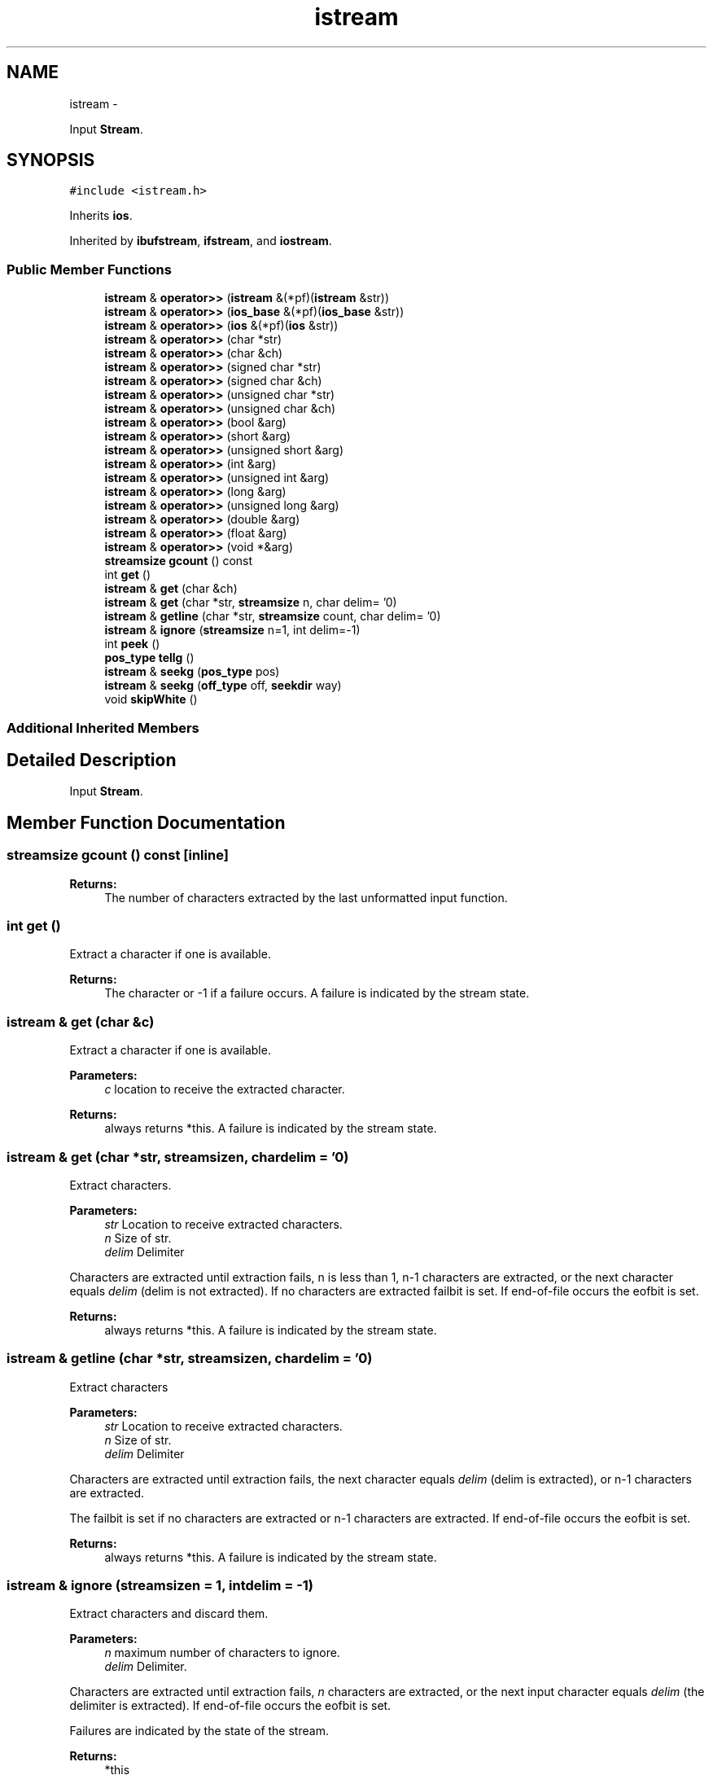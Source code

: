 .TH "istream" 3 "Sun Mar 2 2014" "My Project" \" -*- nroff -*-
.ad l
.nh
.SH NAME
istream \- 
.PP
Input \fBStream\fP\&.  

.SH SYNOPSIS
.br
.PP
.PP
\fC#include <istream\&.h>\fP
.PP
Inherits \fBios\fP\&.
.PP
Inherited by \fBibufstream\fP, \fBifstream\fP, and \fBiostream\fP\&.
.SS "Public Member Functions"

.in +1c
.ti -1c
.RI "\fBistream\fP & \fBoperator>>\fP (\fBistream\fP &(*pf)(\fBistream\fP &str))"
.br
.ti -1c
.RI "\fBistream\fP & \fBoperator>>\fP (\fBios_base\fP &(*pf)(\fBios_base\fP &str))"
.br
.ti -1c
.RI "\fBistream\fP & \fBoperator>>\fP (\fBios\fP &(*pf)(\fBios\fP &str))"
.br
.ti -1c
.RI "\fBistream\fP & \fBoperator>>\fP (char *str)"
.br
.ti -1c
.RI "\fBistream\fP & \fBoperator>>\fP (char &ch)"
.br
.ti -1c
.RI "\fBistream\fP & \fBoperator>>\fP (signed char *str)"
.br
.ti -1c
.RI "\fBistream\fP & \fBoperator>>\fP (signed char &ch)"
.br
.ti -1c
.RI "\fBistream\fP & \fBoperator>>\fP (unsigned char *str)"
.br
.ti -1c
.RI "\fBistream\fP & \fBoperator>>\fP (unsigned char &ch)"
.br
.ti -1c
.RI "\fBistream\fP & \fBoperator>>\fP (bool &arg)"
.br
.ti -1c
.RI "\fBistream\fP & \fBoperator>>\fP (short &arg)"
.br
.ti -1c
.RI "\fBistream\fP & \fBoperator>>\fP (unsigned short &arg)"
.br
.ti -1c
.RI "\fBistream\fP & \fBoperator>>\fP (int &arg)"
.br
.ti -1c
.RI "\fBistream\fP & \fBoperator>>\fP (unsigned int &arg)"
.br
.ti -1c
.RI "\fBistream\fP & \fBoperator>>\fP (long &arg)"
.br
.ti -1c
.RI "\fBistream\fP & \fBoperator>>\fP (unsigned long &arg)"
.br
.ti -1c
.RI "\fBistream\fP & \fBoperator>>\fP (double &arg)"
.br
.ti -1c
.RI "\fBistream\fP & \fBoperator>>\fP (float &arg)"
.br
.ti -1c
.RI "\fBistream\fP & \fBoperator>>\fP (void *&arg)"
.br
.ti -1c
.RI "\fBstreamsize\fP \fBgcount\fP () const "
.br
.ti -1c
.RI "int \fBget\fP ()"
.br
.ti -1c
.RI "\fBistream\fP & \fBget\fP (char &ch)"
.br
.ti -1c
.RI "\fBistream\fP & \fBget\fP (char *str, \fBstreamsize\fP n, char delim= '\\n')"
.br
.ti -1c
.RI "\fBistream\fP & \fBgetline\fP (char *str, \fBstreamsize\fP count, char delim= '\\n')"
.br
.ti -1c
.RI "\fBistream\fP & \fBignore\fP (\fBstreamsize\fP n=1, int delim=-1)"
.br
.ti -1c
.RI "int \fBpeek\fP ()"
.br
.ti -1c
.RI "\fBpos_type\fP \fBtellg\fP ()"
.br
.ti -1c
.RI "\fBistream\fP & \fBseekg\fP (\fBpos_type\fP pos)"
.br
.ti -1c
.RI "\fBistream\fP & \fBseekg\fP (\fBoff_type\fP off, \fBseekdir\fP way)"
.br
.ti -1c
.RI "void \fBskipWhite\fP ()"
.br
.in -1c
.SS "Additional Inherited Members"
.SH "Detailed Description"
.PP 
Input \fBStream\fP\&. 
.SH "Member Function Documentation"
.PP 
.SS "\fBstreamsize\fP gcount () const\fC [inline]\fP"
\fBReturns:\fP
.RS 4
The number of characters extracted by the last unformatted input function\&. 
.RE
.PP

.SS "int get ()"
Extract a character if one is available\&.
.PP
\fBReturns:\fP
.RS 4
The character or -1 if a failure occurs\&. A failure is indicated by the stream state\&. 
.RE
.PP

.SS "\fBistream\fP & get (char &c)"
Extract a character if one is available\&.
.PP
\fBParameters:\fP
.RS 4
\fIc\fP location to receive the extracted character\&.
.RE
.PP
\fBReturns:\fP
.RS 4
always returns *this\&. A failure is indicated by the stream state\&. 
.RE
.PP

.SS "\fBistream\fP & get (char *str, \fBstreamsize\fPn, chardelim = \fC'\\n'\fP)"
Extract characters\&.
.PP
\fBParameters:\fP
.RS 4
\fIstr\fP Location to receive extracted characters\&. 
.br
\fIn\fP Size of str\&. 
.br
\fIdelim\fP Delimiter
.RE
.PP
Characters are extracted until extraction fails, n is less than 1, n-1 characters are extracted, or the next character equals \fIdelim\fP (delim is not extracted)\&. If no characters are extracted failbit is set\&. If end-of-file occurs the eofbit is set\&.
.PP
\fBReturns:\fP
.RS 4
always returns *this\&. A failure is indicated by the stream state\&. 
.RE
.PP

.SS "\fBistream\fP & getline (char *str, \fBstreamsize\fPn, chardelim = \fC'\\n'\fP)"
Extract characters
.PP
\fBParameters:\fP
.RS 4
\fIstr\fP Location to receive extracted characters\&. 
.br
\fIn\fP Size of str\&. 
.br
\fIdelim\fP Delimiter
.RE
.PP
Characters are extracted until extraction fails, the next character equals \fIdelim\fP (delim is extracted), or n-1 characters are extracted\&.
.PP
The failbit is set if no characters are extracted or n-1 characters are extracted\&. If end-of-file occurs the eofbit is set\&.
.PP
\fBReturns:\fP
.RS 4
always returns *this\&. A failure is indicated by the stream state\&. 
.RE
.PP

.SS "\fBistream\fP & ignore (\fBstreamsize\fPn = \fC1\fP, intdelim = \fC-1\fP)"
Extract characters and discard them\&.
.PP
\fBParameters:\fP
.RS 4
\fIn\fP maximum number of characters to ignore\&. 
.br
\fIdelim\fP Delimiter\&.
.RE
.PP
Characters are extracted until extraction fails, \fIn\fP characters are extracted, or the next input character equals \fIdelim\fP (the delimiter is extracted)\&. If end-of-file occurs the eofbit is set\&.
.PP
Failures are indicated by the state of the stream\&.
.PP
\fBReturns:\fP
.RS 4
*this 
.RE
.PP

.SS "\fBistream\fP& operator>> (\fBistream\fP &(*)(\fBistream\fP &str)pf)\fC [inline]\fP"
call manipulator 
.PP
\fBParameters:\fP
.RS 4
\fIpf\fP function to call 
.RE
.PP
\fBReturns:\fP
.RS 4
the stream 
.RE
.PP

.SS "\fBistream\fP& operator>> (\fBios_base\fP &(*)(\fBios_base\fP &str)pf)\fC [inline]\fP"
call manipulator 
.PP
\fBParameters:\fP
.RS 4
\fIpf\fP function to call 
.RE
.PP
\fBReturns:\fP
.RS 4
the stream 
.RE
.PP

.SS "\fBistream\fP& operator>> (\fBios\fP &(*)(\fBios\fP &str)pf)\fC [inline]\fP"
call manipulator 
.PP
\fBParameters:\fP
.RS 4
\fIpf\fP function to call 
.RE
.PP
\fBReturns:\fP
.RS 4
the stream 
.RE
.PP

.SS "\fBistream\fP& operator>> (char *str)\fC [inline]\fP"
Extract a character string 
.PP
\fBParameters:\fP
.RS 4
\fIstr\fP location to store the string\&. 
.RE
.PP
\fBReturns:\fP
.RS 4
Is always *this\&. Failure is indicated by the state of *this\&. 
.RE
.PP

.SS "\fBistream\fP& operator>> (char &ch)\fC [inline]\fP"
Extract a character 
.PP
\fBParameters:\fP
.RS 4
\fIch\fP location to store the character\&. 
.RE
.PP
\fBReturns:\fP
.RS 4
Is always *this\&. Failure is indicated by the state of *this\&. 
.RE
.PP

.SS "\fBistream\fP& operator>> (signed char *str)\fC [inline]\fP"
Extract a character string 
.PP
\fBParameters:\fP
.RS 4
\fIstr\fP location to store the string\&. 
.RE
.PP
\fBReturns:\fP
.RS 4
Is always *this\&. Failure is indicated by the state of *this\&. 
.RE
.PP

.SS "\fBistream\fP& operator>> (signed char &ch)\fC [inline]\fP"
Extract a character 
.PP
\fBParameters:\fP
.RS 4
\fIch\fP location to store the character\&. 
.RE
.PP
\fBReturns:\fP
.RS 4
Is always *this\&. Failure is indicated by the state of *this\&. 
.RE
.PP

.SS "\fBistream\fP& operator>> (unsigned char *str)\fC [inline]\fP"
Extract a character string 
.PP
\fBParameters:\fP
.RS 4
\fIstr\fP location to store the string\&. 
.RE
.PP
\fBReturns:\fP
.RS 4
Is always *this\&. Failure is indicated by the state of *this\&. 
.RE
.PP

.SS "\fBistream\fP& operator>> (unsigned char &ch)\fC [inline]\fP"
Extract a character 
.PP
\fBParameters:\fP
.RS 4
\fIch\fP location to store the character\&. 
.RE
.PP
\fBReturns:\fP
.RS 4
Is always *this\&. Failure is indicated by the state of *this\&. 
.RE
.PP

.SS "\fBistream\fP& operator>> (bool &arg)\fC [inline]\fP"
Extract a value of type bool\&. 
.PP
\fBParameters:\fP
.RS 4
\fIarg\fP location to store the value\&. 
.RE
.PP
\fBReturns:\fP
.RS 4
Is always *this\&. Failure is indicated by the state of *this\&. 
.RE
.PP

.SS "\fBistream\fP& operator>> (short &arg)\fC [inline]\fP"
Extract a value of type short\&. 
.PP
\fBParameters:\fP
.RS 4
\fIarg\fP location to store the value\&. 
.RE
.PP
\fBReturns:\fP
.RS 4
Is always *this\&. Failure is indicated by the state of *this\&. 
.RE
.PP

.SS "\fBistream\fP& operator>> (unsigned short &arg)\fC [inline]\fP"
Extract a value of type unsigned short\&. 
.PP
\fBParameters:\fP
.RS 4
\fIarg\fP location to store the value\&. 
.RE
.PP
\fBReturns:\fP
.RS 4
Is always *this\&. Failure is indicated by the state of *this\&. 
.RE
.PP

.SS "\fBistream\fP& operator>> (int &arg)\fC [inline]\fP"
Extract a value of type int\&. 
.PP
\fBParameters:\fP
.RS 4
\fIarg\fP location to store the value\&. 
.RE
.PP
\fBReturns:\fP
.RS 4
Is always *this\&. Failure is indicated by the state of *this\&. 
.RE
.PP

.SS "\fBistream\fP& operator>> (unsigned int &arg)\fC [inline]\fP"
Extract a value of type unsigned int\&. 
.PP
\fBParameters:\fP
.RS 4
\fIarg\fP location to store the value\&. 
.RE
.PP
\fBReturns:\fP
.RS 4
Is always *this\&. Failure is indicated by the state of *this\&. 
.RE
.PP

.SS "\fBistream\fP& operator>> (long &arg)\fC [inline]\fP"
Extract a value of type long\&. 
.PP
\fBParameters:\fP
.RS 4
\fIarg\fP location to store the value\&. 
.RE
.PP
\fBReturns:\fP
.RS 4
Is always *this\&. Failure is indicated by the state of *this\&. 
.RE
.PP

.SS "\fBistream\fP& operator>> (unsigned long &arg)\fC [inline]\fP"
Extract a value of type unsigned long\&. 
.PP
\fBParameters:\fP
.RS 4
\fIarg\fP location to store the value\&. 
.RE
.PP
\fBReturns:\fP
.RS 4
Is always *this\&. Failure is indicated by the state of *this\&. 
.RE
.PP

.SS "\fBistream\fP& operator>> (double &arg)\fC [inline]\fP"
Extract a value of type double\&. 
.PP
\fBParameters:\fP
.RS 4
\fIarg\fP location to store the value\&. 
.RE
.PP
\fBReturns:\fP
.RS 4
Is always *this\&. Failure is indicated by the state of *this\&. 
.RE
.PP

.SS "\fBistream\fP& operator>> (float &arg)\fC [inline]\fP"
Extract a value of type float\&. 
.PP
\fBParameters:\fP
.RS 4
\fIarg\fP location to store the value\&. 
.RE
.PP
\fBReturns:\fP
.RS 4
Is always *this\&. Failure is indicated by the state of *this\&. 
.RE
.PP

.SS "\fBistream\fP& operator>> (void *&arg)\fC [inline]\fP"
Extract a value of type void*\&. 
.PP
\fBParameters:\fP
.RS 4
\fIarg\fP location to store the value\&. 
.RE
.PP
\fBReturns:\fP
.RS 4
Is always *this\&. Failure is indicated by the state of *this\&. 
.RE
.PP

.SS "int peek (void)"
Return the next available character without consuming it\&.
.PP
\fBReturns:\fP
.RS 4
The character if the stream state is good else -1; 
.RE
.PP

.SS "\fBistream\fP& seekg (\fBpos_type\fPpos)\fC [inline]\fP"
Set the stream position 
.PP
\fBParameters:\fP
.RS 4
\fIpos\fP The absolute position in which to move the read pointer\&. 
.RE
.PP
\fBReturns:\fP
.RS 4
Is always *this\&. Failure is indicated by the state of *this\&. 
.RE
.PP

.SS "\fBistream\fP& seekg (\fBoff_type\fPoff, \fBseekdir\fPway)\fC [inline]\fP"
Set the stream position\&.
.PP
\fBParameters:\fP
.RS 4
\fIoff\fP An offset to move the read pointer relative to way\&. \fIoff\fP is a signed 32-bit int so the offset is limited to +- 2GB\&. 
.br
\fIway\fP One of \fBios::beg\fP, \fBios::cur\fP, or \fBios::end\fP\&. 
.RE
.PP
\fBReturns:\fP
.RS 4
Is always *this\&. Failure is indicated by the state of *this\&. 
.RE
.PP

.SS "void skipWhite ()"
used to implement \fBws()\fP 
.SS "\fBpos_type\fP tellg ()\fC [inline]\fP"
\fBReturns:\fP
.RS 4
the stream position 
.RE
.PP


.SH "Author"
.PP 
Generated automatically by Doxygen for My Project from the source code\&.
